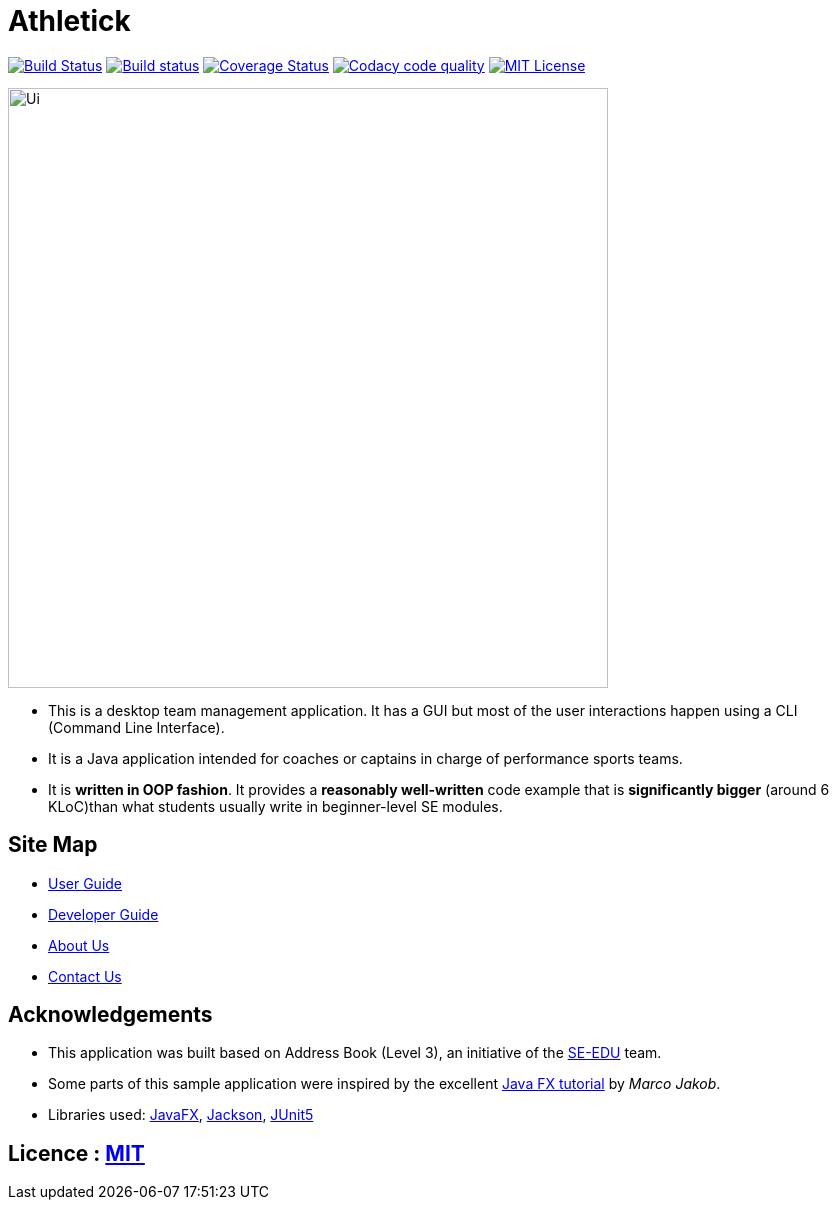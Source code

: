 = Athletick
ifdef::env-github,env-browser[:relfileprefix: docs/]


https://travis-ci.org/AY1920S1-CS2103T-T12-3/main[image:https://travis-ci.org/AY1920S1-CS2103T-T12-3/main.svg?branch=master[Build Status]]
https://ci.appveyor.com/project/hellodommy/main[image:https://ci.appveyor.com/api/projects/status/lsaggubb3k8wrx19?svg=true[Build status]]
https://coveralls.io/github/AY1920S1-CS2103T-T12-3/main?branch=master[image:https://coveralls.io/repos/github/AY1920S1-CS2103T-T12-3/main/badge.svg?branch=master[Coverage Status]]
image:https://api.codacy.com/project/badge/Grade/9ad34c08611e49dbb9ffd487cd5c1d18["Codacy code quality", link="https://www.codacy.com/manual/hellodommy/main?utm_source=github.com&utm_medium=referral&utm_content=AY1920S1-CS2103T-T12-3/main&utm_campaign=Badge_Grade"]
https://github.com/AY1920S1-CS2103T-T12-3/main/blob/master/LICENSE[image:https://img.shields.io/badge/license-MIT-blue.svg[MIT License]]

ifdef::env-github[]
image::docs/images/Ui.png[width="600"]
endif::[]

ifndef::env-github[]
image::images/Ui.png[width="600"]
endif::[]

* This is a desktop team management application. It has a GUI but most of the user interactions happen using a CLI (Command Line Interface).
* It is a Java application intended for coaches or captains in charge of performance sports teams.
* It is *written in OOP fashion*. It provides a *reasonably well-written* code example that is *significantly bigger* (around 6 KLoC)than what students usually write in beginner-level SE modules.

== Site Map

* <<UserGuide#, User Guide>>
* <<DeveloperGuide#, Developer Guide>>
* <<AboutUs#, About Us>>
* <<ContactUs#, Contact Us>>

== Acknowledgements

* This application was built based on Address Book (Level 3), an initiative of the https://se-education.org[SE-EDU] team.
* Some parts of this sample application were inspired by the excellent http://code.makery.ch/library/javafx-8-tutorial/[Java FX tutorial] by
_Marco Jakob_.
* Libraries used: https://openjfx.io/[JavaFX], https://github.com/FasterXML/jackson[Jackson], https://github.com/junit-team/junit5[JUnit5]

== Licence : link:LICENSE[MIT]
